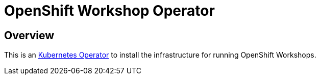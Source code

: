 = OpenShift Workshop Operator


== Overview

This is an https://coreos.com/operators/[Kubernetes Operator^] to install the infrastructure for running 
OpenShift Workshops.
